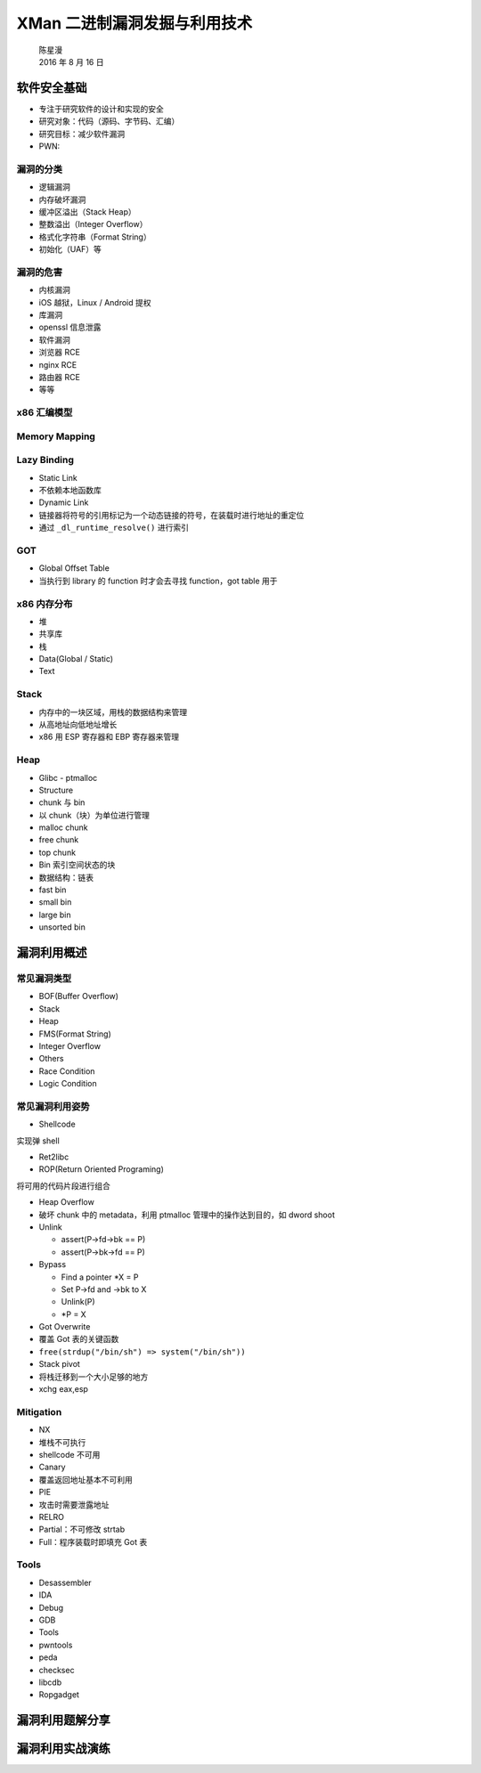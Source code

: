 XMan 二进制漏洞发掘与利用技术
=============================

    | 陈星漫
    | 2016 年 8 月 16 日

软件安全基础
------------

-  专注于研究软件的设计和实现的安全
-  研究对象：代码（源码、字节码、汇编）
-  研究目标：减少软件漏洞
-  PWN:

漏洞的分类
~~~~~~~~~~

-  逻辑漏洞
-  内存破坏漏洞
-  缓冲区溢出（Stack Heap）
-  整数溢出（Integer Overflow）
-  格式化字符串（Format String）
-  初始化（UAF）等

漏洞的危害
~~~~~~~~~~

-  内核漏洞
-  iOS 越狱，Linux / Android 提权
-  库漏洞
-  openssl 信息泄露
-  软件漏洞
-  浏览器 RCE
-  nginx RCE
-  路由器 RCE
-  等等

x86 汇编模型
~~~~~~~~~~~~

Memory Mapping
~~~~~~~~~~~~~~

Lazy Binding
~~~~~~~~~~~~

-  Static Link
-  不依赖本地函数库
-  Dynamic Link
-  链接器将符号的引用标记为一个动态链接的符号，在装载时进行地址的重定位
-  通过 ``_dl_runtime_resolve()`` 进行索引

GOT
~~~

-  Global Offset Table
-  当执行到 library 的 function 时才会去寻找 function，got table 用于

x86 内存分布
~~~~~~~~~~~~

-  堆
-  共享库
-  栈
-  Data(Global / Static)
-  Text

Stack
~~~~~

-  内存中的一块区域，用栈的数据结构来管理
-  从高地址向低地址增长
-  x86 用 ESP 寄存器和 EBP 寄存器来管理

Heap
~~~~

-  Glibc - ptmalloc
-  Structure
-  chunk 与 bin
-  以 chunk（块）为单位进行管理
-  malloc chunk
-  free chunk
-  top chunk
-  Bin 索引空间状态的块
-  数据结构：链表
-  fast bin
-  small bin
-  large bin
-  unsorted bin

漏洞利用概述
------------

常见漏洞类型
~~~~~~~~~~~~

-  BOF(Buffer Overflow)
-  Stack
-  Heap
-  FMS(Format String)
-  Integer Overflow
-  Others
-  Race Condition
-  Logic Condition

常见漏洞利用姿势
~~~~~~~~~~~~~~~~

-  Shellcode

实现弹 shell

-  Ret2libc

-  ROP(Return Oriented Programing)

将可用的代码片段进行组合

-  Heap Overflow

-  破坏 chunk 中的 metadata，利用 ptmalloc 管理中的操作达到目的，如
   dword shoot
-  Unlink

   -  assert(P->fd->bk == P)
   -  assert(P->bk->fd == P)

-  Bypass

   -  Find a pointer \*X = P
   -  Set P->fd and ->bk to X
   -  Unlink(P)
   -  \*P = X

-  Got Overwrite

-  覆盖 Got 表的关键函数
-  ``free(strdup("/bin/sh") => system("/bin/sh"))``

-  Stack pivot

-  将栈迁移到一个大小足够的地方
-  xchg eax,esp

Mitigation
~~~~~~~~~~

-  NX
-  堆栈不可执行
-  shellcode 不可用
-  Canary
-  覆盖返回地址基本不可利用
-  PIE
-  攻击时需要泄露地址
-  RELRO
-  Partial：不可修改 strtab
-  Full：程序装载时即填充 Got 表

Tools
~~~~~

-  Desassembler
-  IDA
-  Debug
-  GDB
-  Tools
-  pwntools
-  peda
-  checksec
-  libcdb
-  Ropgadget

漏洞利用题解分享
----------------

漏洞利用实战演练
----------------
